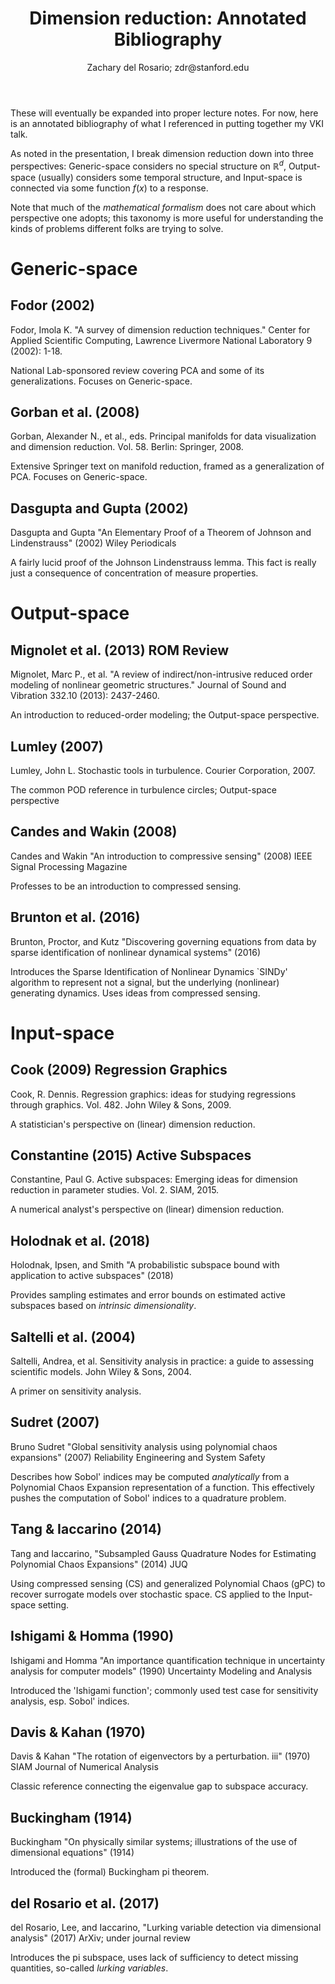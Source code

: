 #+title: Dimension reduction: Annotated Bibliography
#+author: Zachary del Rosario; zdr@stanford.edu

These will eventually be expanded into proper lecture notes. For now, here is an
annotated bibliography of what I referenced in putting together my VKI talk.

As noted in the presentation, I break dimension reduction down into three
perspectives: Generic-space considers no special structure on $\mathbb{R}^d$,
Output-space (usually) considers some temporal structure, and Input-space is
connected via some function $f(x)$ to a response.

Note that much of the \emph{mathematical formalism} does not care about which
perspective one adopts; this taxonomy is more useful for understanding the kinds
of problems different folks are trying to solve.

* Generic-space
** Fodor (2002)
Fodor, Imola K. "A survey of dimension reduction techniques." Center for Applied
Scientific Computing, Lawrence Livermore National Laboratory 9 (2002): 1-18.

National Lab-sponsored review covering PCA and some of its generalizations.
Focuses on Generic-space.

** Gorban et al. (2008)
Gorban, Alexander N., et al., eds. Principal manifolds for data visualization
and dimension reduction. Vol. 58. Berlin: Springer, 2008.

Extensive Springer text on manifold reduction, framed as a generalization of
PCA. Focuses on Generic-space.

** Dasgupta and Gupta (2002)
Dasgupta and Gupta "An Elementary Proof of a Theorem of Johnson and
Lindenstrauss" (2002) Wiley Periodicals

A fairly lucid proof of the Johnson Lindenstrauss lemma. This fact is really
just a consequence of concentration of measure properties.

* Output-space
** Mignolet et al. (2013) ROM Review
Mignolet, Marc P., et al. "A review of indirect/non-intrusive reduced order
modeling of nonlinear geometric structures." Journal of Sound and Vibration
332.10 (2013): 2437-2460.

An introduction to reduced-order modeling; the Output-space perspective.

** Lumley (2007)
Lumley, John L. Stochastic tools in turbulence. Courier Corporation, 2007.

The common POD reference in turbulence circles; Output-space perspective
** Candes and Wakin (2008)
Candes and Wakin "An introduction to compressive sensing" (2008) IEEE Signal
Processing Magazine

Professes to be an introduction to compressed sensing.
** Brunton et al. (2016)
Brunton, Proctor, and Kutz "Discovering governing equations from data by sparse
identification of nonlinear dynamical systems" (2016)

Introduces the Sparse Identification of Nonlinear Dynamics `SINDy' algorithm to
represent not a signal, but the underlying (nonlinear) generating dynamics. Uses
ideas from compressed sensing.

* Input-space
** Cook (2009) Regression Graphics
Cook, R. Dennis. Regression graphics: ideas for studying regressions through
graphics. Vol. 482. John Wiley & Sons, 2009.

A statistician's perspective on (linear) dimension reduction.

** Constantine (2015) Active Subspaces
Constantine, Paul G. Active subspaces: Emerging ideas for dimension reduction in
parameter studies. Vol. 2. SIAM, 2015.

A numerical analyst's perspective on (linear) dimension reduction.

** Holodnak et al. (2018)
Holodnak, Ipsen, and Smith "A probabilistic subspace bound with application to
active subspaces" (2018)

Provides sampling estimates and error bounds on estimated active subspaces based
on /intrinsic dimensionality/.

** Saltelli et al. (2004)
Saltelli, Andrea, et al. Sensitivity analysis in practice: a guide to assessing
scientific models. John Wiley & Sons, 2004.

A primer on sensitivity analysis.

** Sudret (2007)
Bruno Sudret "Global sensitivity analysis using polynomial chaos expansions"
(2007) Reliability Engineering and System Safety

Describes how Sobol' indices may be computed /analytically/ from a Polynomial
Chaos Expansion representation of a function. This effectively pushes the
computation of Sobol' indices to a quadrature problem.

** Tang & Iaccarino (2014)
Tang and Iaccarino, "Subsampled Gauss Quadrature Nodes for Estimating Polynomial
Chaos Expansions" (2014) JUQ

Using compressed sensing (CS) and generalized Polynomial Chaos (gPC) to recover
surrogate models over stochastic space. CS applied to the Input-space setting.

** Ishigami & Homma (1990)
Ishigami and Homma "An importance quantification technique in uncertainty
analysis for computer models" (1990) Uncertainty Modeling and Analysis

Introduced the 'Ishigami function'; commonly used test case for sensitivity
analysis, esp. Sobol' indices.

** Davis & Kahan (1970)
Davis & Kahan "The rotation of eigenvectors by a perturbation. iii" (1970) SIAM
Journal of Numerical Analysis

Classic reference connecting the eigenvalue gap to subspace accuracy.

** Buckingham (1914)
Buckingham "On physically similar systems; illustrations of the use
of dimensional equations" (1914)

Introduced the (formal) Buckingham pi theorem.

** del Rosario et al. (2017)
del Rosario, Lee, and Iaccarino, "Lurking variable detection
via dimensional analysis" (2017) ArXiv; under journal review

Introduces the pi subspace, uses lack of sufficiency to detect missing
quantities, so-called /lurking variables/.
